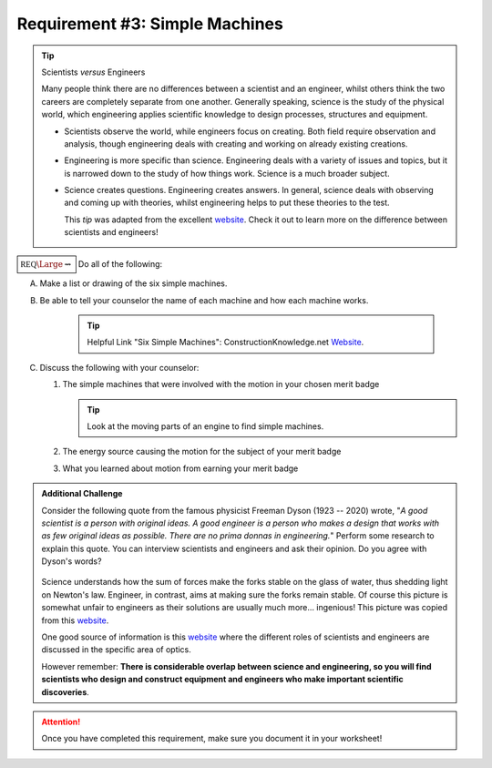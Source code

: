 Requirement #3: Simple Machines
+++++++++++++++++++++++++++++++

.. tip:: Scientists *versus* Engineers

	 Many people think there are no differences between a scientist and an engineer, whilst others think the two careers are completely separate from one another. Generally speaking, science is the study of the physical world, which engineering applies scientific knowledge to design processes, structures and equipment.

	 * Scientists observe the world, while engineers focus on creating. Both field require observation and analysis, though engineering deals with creating and working on already existing creations.
	 * Engineering is more specific than science. Engineering deals with a variety of issues and topics, but it is narrowed down to the study of how things work. Science is a much broader subject.
	 * Science creates questions. Engineering creates answers. In general, science deals with observing and coming up with theories, whilst engineering helps to put these theories to the test.

	   This *tip* was adapted from the excellent `website <ht!tps://get-trained.org/latest-news/difference-between-engineers-and-scientists>`__. Check it out to learn more on the difference between scientists and engineers!

	   
:math:`\boxed{\mathbb{REQ}\Large \rightsquigarrow}`  Do all of the following:

      
A. Make a list or drawing of the six simple machines.
B. Be able to tell your counselor the name of each machine and how each machine works.

    .. tip:: Helpful Link "Six Simple Machines": ConstructionKnowledge.net 
	     `Website <http://www.constructionknowledge.net/general_technical_knowledge/general_tech_basic_six_simple_machines.php>`__.

C. Discuss the following with your counselor:
   
   (1) The simple machines that were involved with the motion in your chosen merit badge

       .. tip::  Look at the moving parts of an engine to find simple machines.
		 
   (2) The energy source causing the motion for the subject of your merit badge
   (3) What you learned about motion from earning your merit badge
	  


.. admonition:: Additional Challenge

   Consider the following quote from the famous physicist  Freeman Dyson (1923 -- 2020) wrote, "*A good scientist is a person with original ideas. A good engineer is a person who makes a design that works with as few original ideas as possible. There are no prima donnas in engineering.*" Perform some research to explain this quote. You can interview scientists and engineers and ask their opinion. Do you agree with Dyson's words?

   .. figure:: _images/ScienceVEngineering.jpg
      :width: 500px
      :align: center
      :alt: alternate text
      :figclass: align-center
   
   Science understands how the sum of forces make the forks stable on the glass of water, thus shedding light on Newton's law. Engineer, in contrast, aims at making sure the forks remain stable. Of course this picture is somewhat unfair to engineers as their solutions are usually much more... ingenious! This picture was copied from this `website <https://www.engineering.com/DesignerEdge/DesignerEdgeArticles/ArticleID/15885/The-Difference-Between-Science-and-Engineering.aspx>`__.

   One good source of information is this `website <https://www.synopsys.com/optical-solutions/learn/optics-for-kids/scientists-engineers.html>`__ where the different roles of scientists and engineers are discussed in the specific area of optics.

   However remember: **There is considerable overlap between science and engineering, so you will find scientists who design and construct equipment and engineers who make important scientific discoveries**. 

.. attention:: Once you have completed this requirement, make sure you document it in your worksheet!
